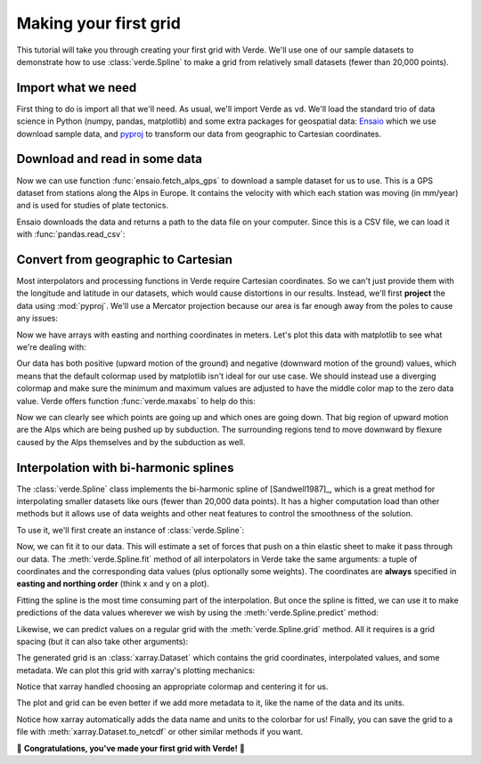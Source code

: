 .. _tutorial-first-grid:

Making your first grid
======================

This tutorial will take you through creating your first grid with Verde.
We'll use one of our sample datasets to demonstrate how to use
:class:`verde.Spline` to make a grid from relatively small datasets (fewer than
20,000 points).

Import what we need
-------------------

First thing to do is import all that we'll need. As usual, we'll import Verde
as ``vd``. We'll load the standard trio of data science in Python (numpy,
pandas, matplotlib) and some extra packages for geospatial data:
`Ensaio <https://www.fatiando.org/ensaio/>`__ which we use download sample
data, and `pyproj <https://pyproj4.github.io/pyproj/stable/>`__ to transform
our data from geographic to Cartesian coordinates.

.. jupyter-execute::

   import pandas as pd
   import matplotlib.pyplot as plt

   import ensaio
   import pyproj

   import verde as vd

Download and read in some data
------------------------------

Now we can use function :func:`ensaio.fetch_alps_gps` to download a sample
dataset for us to use.
This is a GPS dataset from stations along the Alps in Europe.
It contains the velocity with which each station was moving (in mm/year) and is
used for studies of plate tectonics.

.. jupyter-execute::

   path_to_data = ensaio.fetch_alps_gps(version=1)
   print(path_to_data)

Ensaio downloads the data and returns a path to the data file on your computer.
Since this is a CSV file, we can load it with :func:`pandas.read_csv`:

.. jupyter-execute::

   data = pd.read_csv(path_to_data)
   data

Convert from geographic to Cartesian
------------------------------------

Most interpolators and processing functions in Verde require Cartesian
coordinates.
So we can't just provide them with the longitude and latitude in our datasets,
which would cause distortions in our results.
Instead, we'll first **project** the data using :mod:`pyproj`.
We'll use a Mercator projection because our area is far enough away from the
poles to cause any issues:

.. jupyter-execute::

   projection = pyproj.Proj(proj="merc", lat_ts=data.latitude.mean())
   easting, northing = projection(data.longitude, data.latitude)

Now we have arrays with easting and northing coordinates in meters. Let's plot
this data with matplotlib to see what we're dealing with:

.. jupyter-execute::

   fig, ax = plt.subplots(1, 1, figsize=(8, 5), layout="constrained")
   # Set the aspect ratio to "equal" so that units in x and y match
   ax.set_aspect("equal")
   tmp = ax.scatter(easting, northing, c=data.velocity_up_mmyr, s=30)
   fig.colorbar(tmp, label="mm/yr")
   ax.set_title("Vertical velocity in the Alps measured by GPS")
   ax.set_xlabel("easting (m)")
   ax.set_ylabel("northing (m)")
   plt.show()

Our data has both positive (upward motion of the ground) and negative (downward
motion of the ground) values, which means that the default colormap used by
matplotlib isn't ideal for our use case.
We should instead use a diverging colormap and make sure the minimum and
maximum values are adjusted to have the middle color map to the zero data
value.
Verde offers function :func:`verde.maxabs` to help do this:

.. jupyter-execute::

   # Get the maximum absolute value
   scale = vd.maxabs(data.velocity_up_mmyr)

   fig, ax = plt.subplots(1, 1, figsize=(8, 5), layout="constrained")
   ax.set_aspect("equal")
   # Use scale to set the vmin and vmax and center the colorbar
   tmp = ax.scatter(
       easting,
       northing,
       c=data.velocity_up_mmyr,
       s=30,
       cmap="RdBu_r",
       vmin=-scale,
       vmax=scale,
   )
   fig.colorbar(tmp, label="mm/yr")
   ax.set_title("Vertical velocity in the Alps measured by GPS")
   ax.set_xlabel("easting (m)")
   ax.set_ylabel("northing (m)")
   plt.show()

Now we can clearly see which points are going up and which ones are going down.
That big region of upward motion are the Alps which are being pushed up by
subduction.
The surrounding regions tend to move downward by flexure caused by the Alps
themselves and by the subduction as well.

Interpolation with bi-harmonic splines
--------------------------------------

The :class:`verde.Spline` class implements the bi-harmonic spline of
[Sandwell1987]_, which is a great method for interpolating smaller datasets
like ours (fewer than 20,000 data points).
It has a higher computation load than other methods but it allows use of data
weights and other neat features to control the smoothness of the solution.

To use it, we'll first create an instance of :class:`verde.Spline`:

.. jupyter-execute::

   spline = vd.Spline()

Now, we can fit it to our data. This will estimate a set of forces that push
on a thin elastic sheet to make it pass through our data.
The :meth:`verde.Spline.fit` method of all interpolators in Verde take the same
arguments: a tuple of coordinates and the corresponding data values (plus
optionally some weights).
The coordinates are **always** specified in **easting and northing order**
(think x and y on a plot).

.. jupyter-execute::

   spline.fit((easting, northing), data.velocity_up_mmyr)

Fitting the spline is the most time consuming part of the interpolation.
But once the spline is fitted, we can use it to make predictions of the data
values wherever we wish by using the :meth:`verde.Spline.predict` method:

.. jupyter-execute::

   coordinates = (0.6e6, 4e6)  # easting, northing in meters
   value = spline.predict(coordinates)
   print(f"Vertical velocity at {coordinates}: {value} mm/yr")

Likewise, we can predict values on a regular grid with the
:meth:`verde.Spline.grid` method.
All it requires is a grid spacing (but it can also take other arguments):

.. jupyter-execute::

   grid = spline.grid(spacing=10e3)
   grid

The generated grid is an :class:`xarray.Dataset` which contains the grid
coordinates, interpolated values, and some metadata.
We can plot this grid with xarray's plotting mechanics:

.. jupyter-execute::

   fig, ax = plt.subplots(1, 1, figsize=(8, 5), layout="constrained")
   ax.set_aspect("equal")
   grid.scalars.plot(ax=ax)
   ax.set_title("Vertical velocity in the Alps measured by GPS")
   ax.set_xlabel("easting (m)")
   ax.set_ylabel("northing (m)")
   plt.show()

Notice that xarray handled choosing an appropriate colormap and centering it
for us.

The plot and grid can be even better if we add more metadata to it, like the
name of the data and its units.

.. jupyter-execute::

   # Rename the data variable and add some metadata
   grid = grid.rename(scalars="velocity_up")
   grid.velocity_up.attrs["long_name"] = "Vertical GPS velocity"
   grid.velocity_up.attrs["units"] = "mm/yr"

   # Make the plot again but plot the data locations on top
   fig, ax = plt.subplots(1, 1, figsize=(8, 5), layout="constrained")
   ax.set_aspect("equal")
   grid.velocity_up.plot(ax=ax)
   ax.plot(easting, northing, ".k", markersize=1)
   ax.set_title("Vertical velocity in the Alps measured by GPS")
   ax.set_xlabel("easting (m)")
   ax.set_ylabel("northing (m)")
   plt.show()

Notice how xarray automatically adds the data name and units to the colorbar
for us!
Finally, you can save the grid to a file with :meth:`xarray.Dataset.to_netcdf`
or other similar methods if you want.

🎉 **Congratulations, you've made your first grid with Verde!** 🎉
